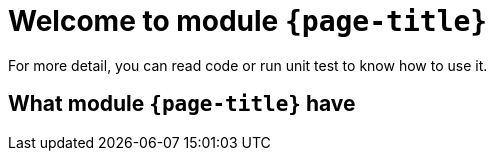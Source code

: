 = Welcome to module `*{page-title}*`

For more detail, you can read code or run unit test to know how to use it.

== What module `*{page-title}*` have